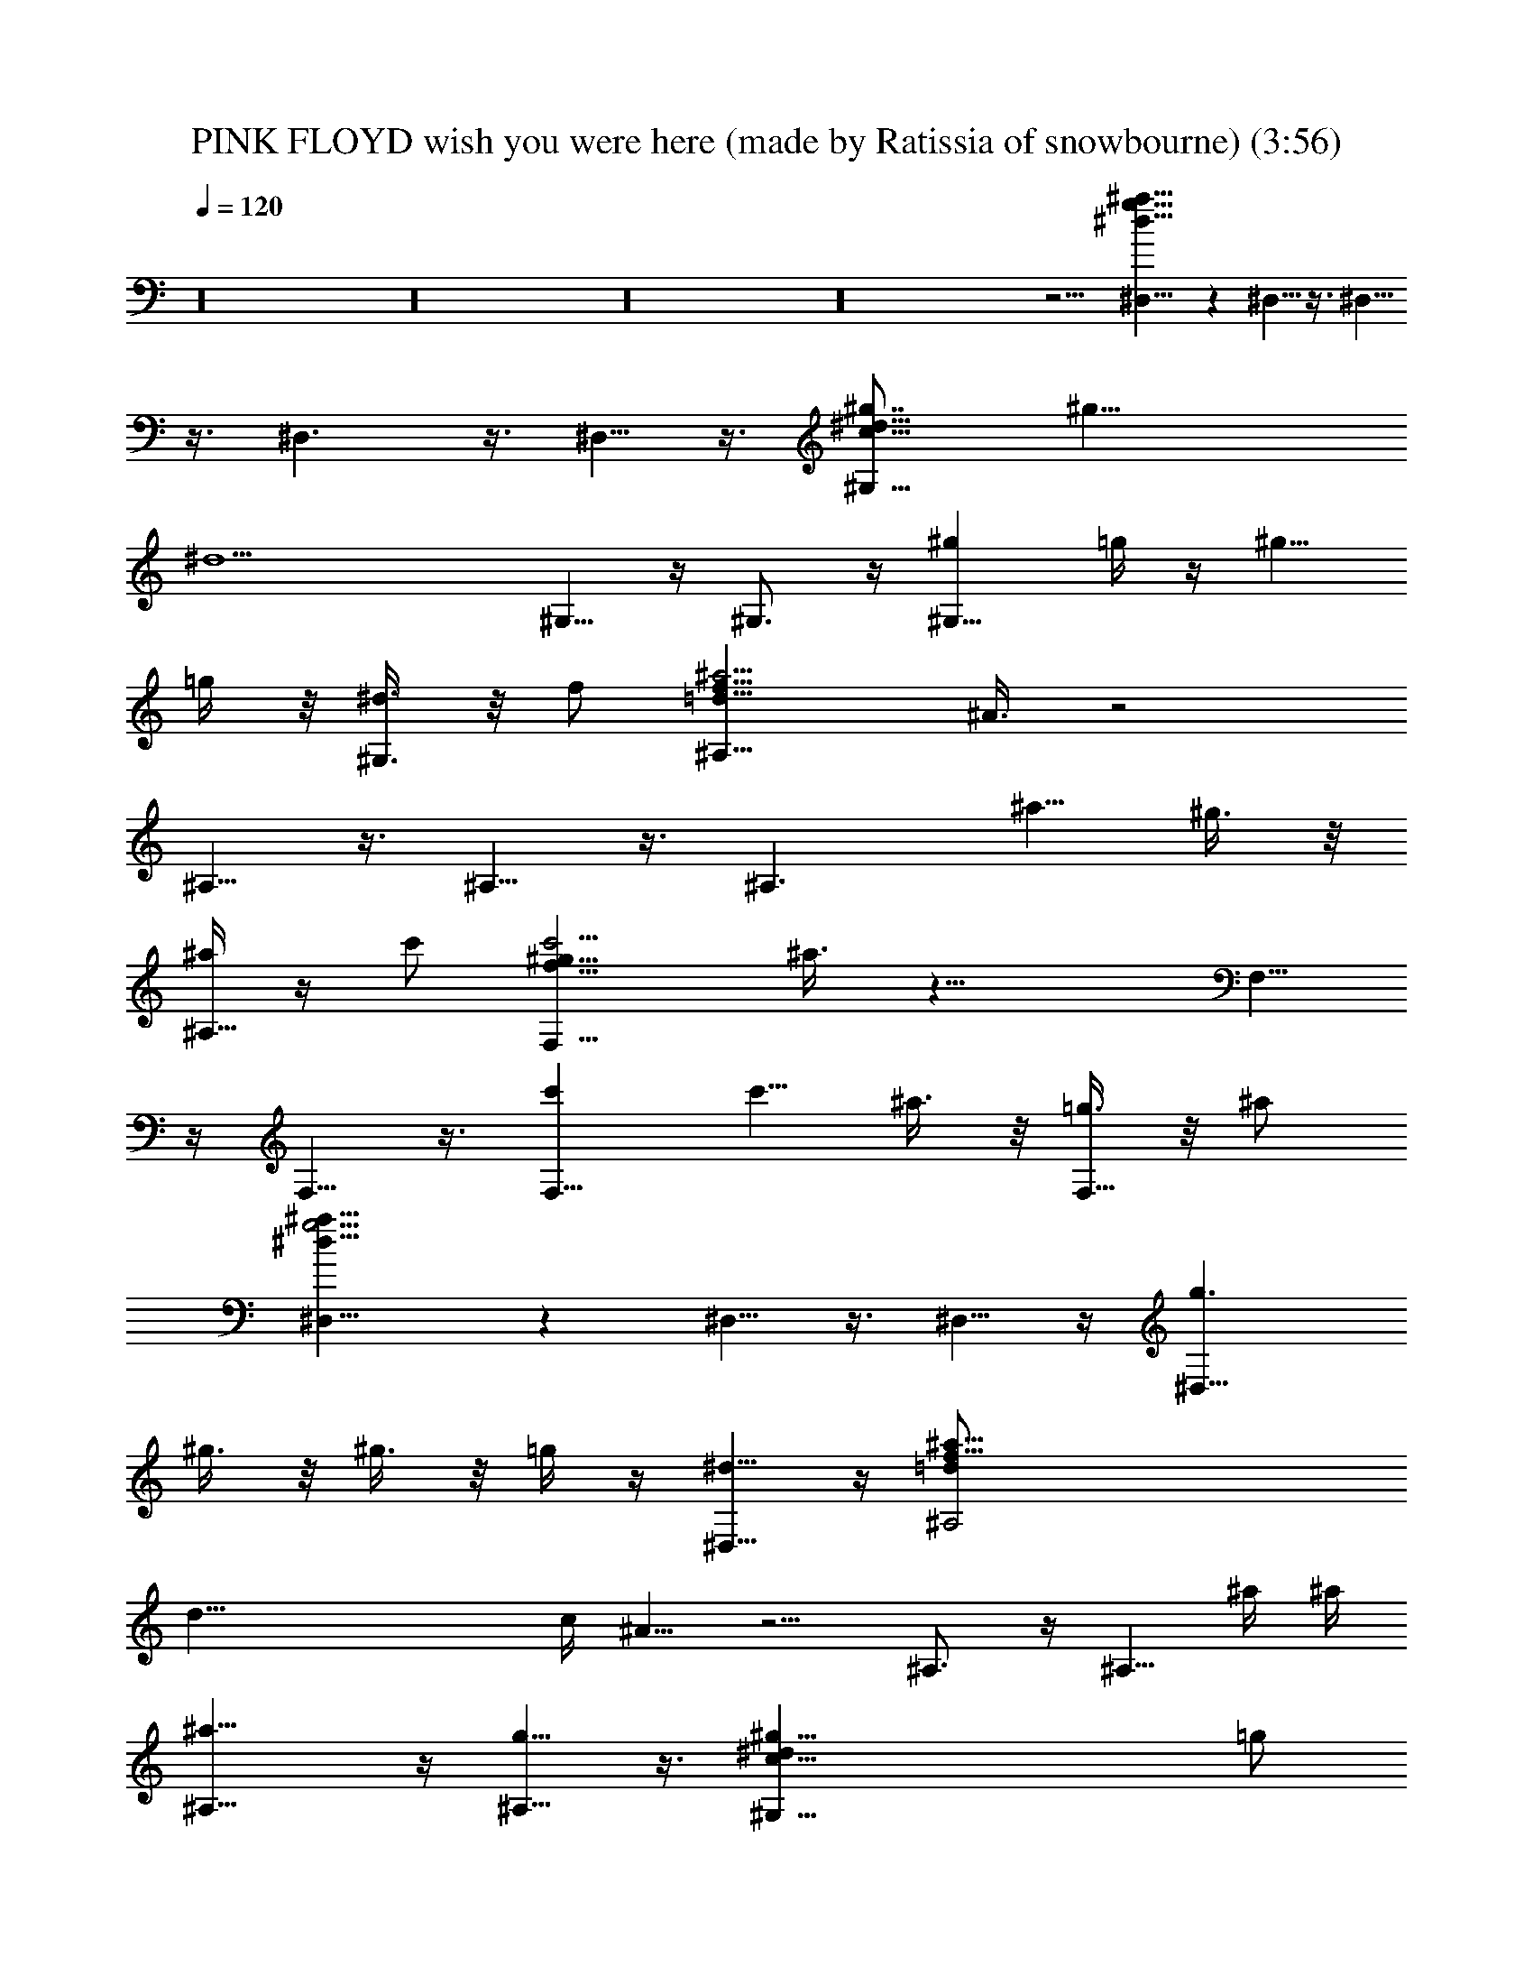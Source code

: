 X: 1
T: PINK FLOYD wish you were here (made by Ratissia of snowbourne) (3:56)
Z: Transcribed by RATISSIA
%  Original file: PINK FLOYD wish you were here (made by Ratissia of snowbourne) (3:56)
%  Transpose: -4
L: 1/4
Q: 120
K: C
z16 z16 z16 z16 z5/4 [^D,15/8^a51/8^d51/8g51/8] z ^D,5/8 z3/8 ^D,5/8
z3/8 ^D,3/2 z3/8 ^D,5/8 z3/8 [^G,15/8^g7/8c51/8^d15/8] [^g31/8z]
[^d9/2z] ^G,5/8 z/4 ^G,3/4 z/4 [^g^G,13/8z/2] =g/4 z/4 [^g5/8z/2]
=g/4 z/8 [^d3/8^G,3/4] z/8 f/2 [^A,15/8^a23/4=d51/8f51/8z/2] ^A3/8 z2
^A,5/8 z3/8 ^A,5/8 z3/8 [^A,3/2z7/8] [^a5/8z/2] ^g3/8 z/8
[^a/4^A,5/8] z/4 c'/2 [F,15/8c'19/4f51/8^g51/8z3/8] ^a3/8 z17/8 F,5/8
z/4 F,5/8 z3/8 [c'F,13/8] [c'5/8z3/8] ^a3/8 z/8 [=g3/8F,5/8] z/8 ^a/2
[^D,15/8^a51/8^d51/8g19/4] z ^D,5/8 z3/8 ^D,5/8 z/4 [g3/2^D,13/8z/2]
^g3/8 z/8 ^g3/8 z/8 =g/4 z/4 [^d5/8^D,5/8] z/4 [f51/8^A,2^a35/8=d/2]
[d47/8z/4] c/4 ^A5/8 z5/4 ^A,3/4 z/4 [^A,5/8z/2] ^a/4 ^a/4
[^a13/8^A,13/8] z/4 [g5/8^A,5/8] z3/8 [^g51/8^G,15/8c51/8^dz/2] =g/2
[^d43/8z15/8] ^G,5/8 z3/8 ^G,5/8 z/4 [g3/8^G,13/8] z/8 ^a9/8 z3/8
[^g/4^G,5/8] z/8 =g3/8 z/8 [^g39/8F,2c'51/8f51/8] z7/8 F,5/8 z3/8
F,5/8 z3/8 [^g7/8z/2] =g/4 z/8 [^g5/8z/2] [=g3/8F,3/8] z/8
[^d3/8F,5/8] z/8 ^d/2 [^D,5/8^a25/4^d51/8g21/4] z/4 ^D,2 z/2 ^D,/4
z/8 [^D,3/4z/2] ^g3/8 z/8 [^g3/8^D,13/8] z/8 [=g9/8z/2] ^g/4 z/4 ^a/4
z/4 [^a/4^D,5/8] z/8 [c'z/2] [^G,5/8^gc19/8^d3/2z/2] ^a/2
[^g43/8^G,15/8z/2] [^d39/8z/2] ^A/4 z/8 [c4z/2] [^G21/8z/2] ^G,3/8
z/8 ^G,5/8 z3/8 [c'/4^G,3/2] z/8 c'7/8 z/8 [^a5/8z/2] [^G,5/8z/2]
=g/4 z/4 [^a19/4^A,5/8=d19/8f3/8] [f6z/2] [^A,2z] c3/8 z/8 [d4z/2]
[^A5/2z/2] ^A,/4 z/8 ^A,5/8 z3/8 [^a/2^A,13/8] [^a9/8z] g/4 z/8
[^a3/8^A,3/4] z/8 c'/2 [F,5/8c'19/4f51/8^g51/8z/2] ^a/4 z/4 F,15/8
z/2 F,3/8 z/8 F,5/8 z/4 [c'/2F,13/8] [c'9/8z] ^a3/8 z/8 [=g/4F,5/8]
z/4 ^a/2 [^D,5/8^a11/8^d51/8g7/8] z/4 [g21/4^D,2z/2] [^a31/8z15/8]
^D,3/8 z/8 ^D,5/8 z3/8 [c'/2^D,13/8] ^a/2 [^a5/8z3/8] g3/8 z/8
[^d3/8^D,5/8] z/8 f/2 [g/2^A,5/8^a19/4=d19/8f51/8] ^A/4 z/4
[^A,15/8z7/8] c3/8 z/8 [d4z/2] [^A3/2z/2] ^A,/4 z/4 [^A,5/8z/2]
[^A3/4z3/8] [^a/2^A,13/8] ^a9/8 z3/8 [g/4^A,5/8] z/4 ^g3/8
[^G,3/4^g35/8c5/2^dz/2] =g/2 [^d19/8^G,15/8z] ^A/4 z/4 [c31/8z3/8]
[^G9/4z/2] [^d3^G,3/8] z/8 [^a3/8^G,5/8] z/8 [^gz/2] [^G,13/8z/2]
[^gz7/8] =g3/8 z/8 [^d3/8=G,5/8] z/8 ^g/2 [F,5/8c'51/8^g23/8f51/8]
z3/8 [F,15/8z11/8] ^d/8 z/8 ^d/8 z/8 [^g11/8z/2] F,/4 z/4 [F,5/8z3/8]
[^g17/8z/2] [F,13/8z] =g/4 z/4 ^d/4 z/4 [^g7/8F,5/8] z/4
[^d31/8^D,5/8^a51/8=g51/8] z3/8 ^D,9/4 z5/8 [^D,3/8^d5/2] z5/8
[^D,5/8^D5/8] z/4 [F,3/8F3/8] z/8 [G,3/8=G3/8] z/8 [^A,5/8^A5/8] z3/8
[C,7/8c'51/8^d23/4g51/8c5/4] z/2 C,3/8 z/8 [C,c13/4] z/2 C,/4 z/8
C,3/4 z/4 C,5/8 z3/8 [C,5/8^d5/8] z/4 [C,3/4c3/4] z/4
[^A,^a51/8^d51/8g51/8G5/4] z/2 ^D,/4 z/4 [^D,5/8^A5/4] z/4 ^D,5/8
z3/8 [^D,5/8^A5/8] z3/8 [^D,5/8^D5/8] z/4 [F,3/8F3/8] z/8 [G,3/8G3/8]
z/8 [^A,5/8^A5/8] z3/8 [C,7/8c'51/8^d23/4g51/8c5/4] z/2 C,3/8 z/8
[C,c25/8] z3/8 C,3/8 z/8 C,5/8 z3/8 C,5/8 z3/8 [C,5/8^d5/8] z/4
[C,5/8c5/8] z3/8 [^A,^a51/8^d51/8g51/8^A5/4] z/2 ^D,/4 z/8
[^D,3/4^A5/4] z/4 ^D,5/8 z3/8 [^D,5/8^A5/8] z/4 [^D,3/4^D3/4] z/4
[F,3/8F3/8] z/8 [G,3/8G3/8] z/8 [^A,5/8^A5/8] z/4
[C,3/4c'13/2^d31/8g13/2c2] z/4 C,5/8 z3/8 C,5/8 z3/8 [C,/4=d5/8] z/8
C,3/8 z/8 [C,5/8^d21/8] z3/8 C5/8 z3/8 ^A,5/8 z/4 G,5/8 z3/8
[F,15/8c'51/8=a51/8f51/8] z F,5/8 z3/8 F,5/8 z5/4 F,3/8 z/8 G,/4 z/4
^A,5/8 z/4 [C,5/8c'51/8^d51/8g51/8] z3/8 C,5/8 z3/8 C,5/8 z/4 C,3/8
z/8 C,3/8 z/8 C,5/8 z3/8 C5/8 z/4 ^A,5/8 z3/8 G,5/8 z3/8
[F,15/8c'51/8a51/8f51/8] z F,5/8 z3/8 F,/2 z11/8 F,/4 z/4 G,/4 z/4
^A,/4 z/8 G,3/8 z/8 [^G,15/8^gc51/8^d23/8] [^gz/2] =g/4 z/4
[^g23/8z3/8] =g/2 [^d23/8^G,5/8] z3/8 ^G,5/8 z3/8 [^g7/8^G,3/2z3/8]
=g3/8 z/8 [^g5/8^dz/2] =g3/8 z/8 [^d3/8^G,5/8] z/8 f/2
[^A,15/8^a51/8=d51/8f23/4z/2] ^A/4 z17/8 ^A,5/8 z/4 ^A,3/4 z/4
[^A,13/8z] [f5/4z/2] ^g/4 z/8 [^a3/4^A,3/4] z/4 [c'F,15/8f23/4^g51/8]
c'7/8 c' [c'F,5/8z/2] ^a3/8 z/8 [c'F,5/8z/2] ^a/4 z/4 [c'7/8F,3/2]
[c'5/8f5/4z/2] ^a/2 [=g5/8F,5/8] z3/8 [^D,15/8^a7/8^d23/4g23/8] ^a
[^a11/8z] [g7/2^D,5/8z3/8] [^a25/8z/2] ^D,5/8 z3/8 [^D,13/8z]
[^d5/8z3/8] [^A7/8z/2] [^D,5/8z/2] ^d/2 [^A,15/8^a=d51/8f23/8]
[^a7/8z/2] ^g/4 z/8 [^a3/2z/2] =g3/8 z/8 [f23/8^A,5/8z/2] [^az/2]
[^A,5/8z/2] ^a3/8 [^a13/8^A,13/8z] [f5/4z] ^A,5/8 z/4
[^G,2^g/2c51/8^d31/8] [^gz/2] ^a3/8 z/8 [^g11/8z/2] ^a7/8
[^g7/2^G,3/4z/2] =g/2 [^d5/2^G,5/8] z3/8 [^G,13/8z/2] ^a/4 z/4 ^a5/8
z/4 [^g/2^G,5/8] =g3/8 z/8 [^g19/4F,15/8c'51/8f15/8z/2] =g/2 ^d5/8
z/4 [f41/8z] F,5/8 z3/8 F,5/8 z/4 ^g/2 [^g9/8z] [=g/4F,/4] z/4
[^d/4F,5/8] z/8 [^gz/2] [^D,5/8^a51/8^d=g/2] [g47/8z/2] [^d^D,15/8]
[^d15/8z11/8] ^D,3/8 z/8 [^D,3/8^d5/2] z5/8 [^D,5/8^D5/8] z/4
[F,3/8F3/8] z/8 [=G,3/8G3/8] z/8 [^A,5/8^A5/8] z3/8
[C,7/8c'51/8^d23/4g51/8c5/4] z/2 C,3/8 z/8 [C,c13/4] z/2 C,/4 z/8
C,3/4 z/4 C,5/8 z3/8 [C,5/8c5/8^d5/8] z3/8 [C,5/8G5/8c5/8] z/4
[^A,^a51/8^d51/8g51/8^A5/4] z/2 ^D,/4 z/4 [^D,5/8^A5/4] z/4 ^D,5/8
z3/8 [^D,5/8^A/4] z3/4 [^D,5/8^D5/8] z/4 [F,3/8F3/8] z/8 [G,3/8G3/8]
z/8 [^A,5/8^A5/8] z3/8 [C,7/8c'51/8^d23/4g51/8c5/4] z/2 C,3/8 z/8
[C,c25/8] z/2 C,/4 z/8 C,5/8 z3/8 C,5/8 z3/8 [C,5/8^d5/8] z/4
[C,3/4c3/4] z/4 [^A,^a51/8^d51/8g51/8^A5/4] z/2 ^D,/4 z/8
[^D,3/4^A11/8] z/4 ^D,5/8 z3/8 [^D,5/8^A5/8] z/4 [^D,3/4^D3/4] z/4
[F,3/8F3/8] z/8 [G,3/8G3/8] z/8 [^A,5/8^A5/8] z3/8
[C,5/8c'51/8^d15/4g51/8c15/8] z/4 C,5/8 z3/8 C,5/8 z3/8 [C,/4=d5/8]
z/8 C,3/8 z/8 [C,5/8^d21/8] z3/8 C5/8 z3/8 ^A,5/8 z/4 G,5/8 z3/8
[F,15/8c'51/8f51/8=a51/8] z F,5/8 z3/8 F,5/8 z5/4 F,3/8 z/8 G,/4 z/4
^A,5/8 z/4 [C,3/4c'51/8^d31/8g51/8c2] z/4 C,5/8 z3/8 C,5/8 z/4
[C,3/8=d3/4] z/8 C,3/8 z/8 [C,5/8^d5/2] z3/8 C5/8 z/4 ^A,3/4 z/4
G,5/8 z3/8 [F,15/8c'51/8f51/8a51/8] z F,5/8 z3/8 F,5/8 z5/4 F,/4 z/4
G,/4 z/4 ^A,/4 z/8 G,3/8 z/8 [^D,5/8^a51/8^d2g51/8] z3/8 [^D,15/8z]
[^d15/4z11/8] ^D,3/8 z/8 ^D,5/8 z3/8 [^D,3/2z7/8] [^d5/4z] ^D,5/8
z3/8 [^D,5/8^a7/8^d15/8g11/8] z/4 [^a^D,2z/2] [g31/8z/2]
[^a19/8^d15/8z/2] c'/4 z3/4 ^D,/4 z/8 [^D,3/8^d21/8] z/8 ^a/2
[^a^D,5/8^D5/8z/2] [g9/8z/2] [^a5/8F,/4F/4] z/4 [c'/4G,/4G/4] z/8
[^A,3/4^A3/4] z/4 [C,c'51/8^d23/4g51/8c5/4] z/2 C,/4 z/4 [C,7/8c25/8]
z/2 C,3/8 z/8 C,5/8 z3/8 C,5/8 z/4 [C,5/8c5/8^d5/8] z3/8
[C,5/8G5/8c5/8] z3/8 [^A,7/8^a51/8^d51/8g51/8^A5/4] z/2 ^D,3/8 z/8
[^D,5/8^A5/4] z3/8 ^D,5/8 z/4 [^D,5/8^A3/8] z5/8 [^D,5/8^D5/8] z3/8
[F,/4F/4] z/4 [G,/4G/4] z/8 [^A,5/8^A5/8] z3/8
[C,c'51/8^d23/4g51/8c5/4] z/2 C,/4 z/8 [C,c13/4] z/2 C,/4 z/4 C,5/8
z/4 C,3/4 z/4 [C,5/8^d5/8] z3/8 [C,5/8c5/8] z/4
[^A,^a13/2^d13/2g13/2^A11/8] z/2 ^D,3/8 z/8 [^D,5/8^A5/4] z3/8 ^D,5/8
z/4 [^D,5/8^A5/8] z3/8 [^D,5/8^D5/8] z3/8 [F,/4F/4] z/8 [G,3/8G3/8]
z/8 [^A,5/8^A5/8] z3/8 [C,5/8c'51/8^d31/8g51/8c15/8] z3/8 C,5/8 z/4
C,5/8 z3/8 [C,3/8=d5/8] z/8 C,/4 z/4 [C,5/8^d5/2] z/4 C5/8 z3/8
^A,5/8 z3/8 G,5/8 z/4 [F,2c'51/8f51/8=a51/8] z7/8 F,3/4 z/4 F,5/8
z5/4 F,3/8 z/8 G,3/8 z/8 ^A,5/8 z3/8 [C,5/8c'51/8^d31/8g51/8c15/8]
z/4 C,3/4 z/4 C,5/8 z3/8 [C,/4=d5/8] z/4 C,/4 z/4 [C,5/8^d5/2] z/4
C5/8 z3/8 ^A,5/8 z3/8 G,5/8 z/4 [F,15/8c'51/8f51/8a51/8] z F,5/8 z3/8
F,5/8 z5/4 F,3/8 z/8 G,3/8 z/8 ^A,3/8 z/8 G,/4 z/4
[^D,5/8^a51/8^d15/8g51/8] z/4 [^D,2z] [^d31/8z3/2] ^D,/4 z/8 ^D,3/4
z/4 [^D,13/8z] [^d5/4z7/8] ^D,3/4 z/4 [^D,5/8^a^d15/8g3/2] z3/8
[^a7/8^D,15/8z/2] [g15/4z3/8] [^a5/2^d2z/2] c'3/8 z5/8 ^D,3/8 z/8
[^D,/4^d5/2] z/4 ^a/2 [^a7/8^D,5/8^D5/8z3/8] [g9/8z/2]
[^a5/8F,3/8F3/8] z/8 [c'3/8G,3/8G3/8] z/8 [^A,5/8^A5/8] 

